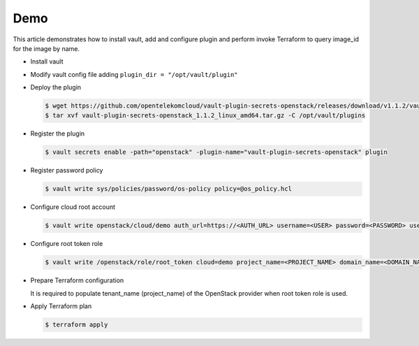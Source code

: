 Demo
====

This article demonstrates how to install vault, add and configure plugin and
perform invoke Terraform to query image_id for the image by name.

- Install vault

- Modify vault config file adding ``plugin_dir = "/opt/vault/plugin"``

- Deploy the plugin

  .. code-block:: console

     $ wget https://github.com/opentelekomcloud/vault-plugin-secrets-openstack/releases/download/v1.1.2/vault-plugin-secrets-openstack_1.1.2_linux_amd64.tar.gz
     $ tar xvf vault-plugin-secrets-openstack_1.1.2_linux_amd64.tar.gz -C /opt/vault/plugins

- Register the plugin

  .. code-block::

     $ vault secrets enable -path="openstack" -plugin-name="vault-plugin-secrets-openstack" plugin

- Register password policy

  .. code-block::
     :caption: os_policy.hcl

     length = 20
     rule "charset" {
       charset = "abcdefghijklmnopqrstuvwxyz"
       min-chars = 1
     }
     rule "charset" {
       charset = "ABCDEFGHIJKLMNOPQRSTUVWXYZ"
       min-chars = 1
     }
     rule "charset" {
       charset = "0123456789"
       min-chars = 1
     }
     rule "charset" {
       charset = "!@#$%^&*"
       min-chars = 1
     }

  .. code-block:: console

     $ vault write sys/policies/password/os-policy policy=@os_policy.hcl


- Configure cloud root account

  .. code-block::

     $ vault write openstack/cloud/demo auth_url=https://<AUTH_URL> username=<USER> password=<PASSWORD> user_domain_name=<USER_DOMAIN_NAME> password_policy=os-policy

- Configure root token role

  .. code-block:: console

     $ vault write /openstack/role/root_token cloud=demo project_name=<PROJECT_NAME> domain_name=<DOMAIN_NAME> root=true

- Prepare Terraform configuration

  .. literalinclude:: terraform_vault_openstack/settings.tf
     :caption: settings.tf

  .. literalinclude:: terraform_vault_openstack/vault_os_creds.tf
     :caption: vault_os_cred.tf

  .. literalinclude:: terraform_vault_openstack/variables.tf
     :caption: variables.tf

  It is required to populate tenant_name (project_name) of the OpenStack
  provider when root token role is used.

- Apply Terraform plan

  .. code-block:: console

     $ terraform apply
